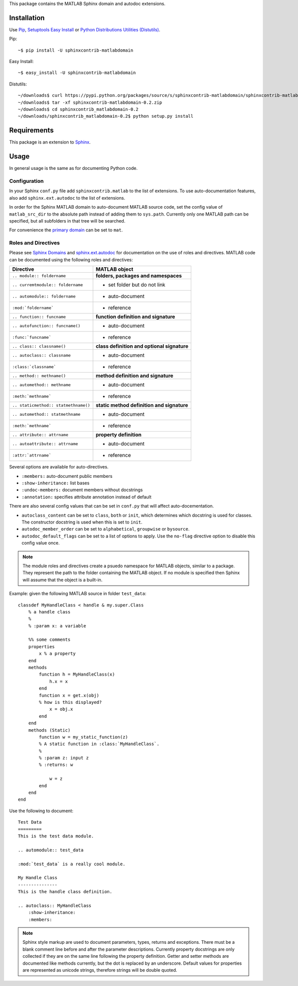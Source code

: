 This package contains the MATLAB Sphinx domain and autodoc extensions.

Installation
============
Use `Pip <http://www.pip-installer.org/en/latest/index.html>`_,
`Setuptools Easy Install <http://pythonhosted.org/setuptools/>`_ or
`Python Distributions Utilities (Distutils) <http://docs.python.org/2/install/>`_.

Pip::

   ~$ pip install -U sphinxcontrib-matlabdomain

Easy Install::

    ~$ easy_install -U sphinxcontrib-matlabdomain

Distutils::

    ~/downloads$ curl https://pypi.python.org/packages/source/s/sphinxcontrib-matlabdomain/sphinxcontrib-matlabdomain-0.2.zip
    ~/downloads$ tar -xf sphinxcontrib-matlabdomain-0.2.zip
    ~/downloads$ cd sphinxcontrib_matlabdomain-0.2
    ~/downloads/sphinxcontrib_matlabdomain-0.2$ python setup.py install

Requirements
============
This package is an extension to `Sphinx <http://sphinx-doc.org>`_.

Usage
=====
In general usage is the same as for documenting Python code.

Configuration
-------------
In your Sphinx ``conf.py`` file add ``sphinxcontrib.matlab`` to the list of
extensions. To use auto-documentation features, also add ``sphinx.ext.autodoc``
to the list of extensions.

In order for the Sphinx MATLAB domain to auto-document MATLAB source code, set
the config value of ``matlab_src_dir`` to the absolute path instead of adding
them to ``sys.path``. Currently only one MATLAB path can be specified, but all
subfolders in that tree will be searched.

For convenience the `primary domain <http://sphinx-doc.org/config.html#confval-primary_domain>`_
can be set to ``mat``.

Roles and Directives
--------------------
Please see `Sphinx Domains <http://sphinx-doc.org/domains.html>`_ and
`sphinx.ext.autodoc <http://sphinx-doc.org/ext/autodoc.html>`_ for
documentation on the use of roles and directives. MATLAB code can be documented
using the following roles and directives:

====================================  ===========================================
Directive                             MATLAB object
====================================  ===========================================
``.. module:: foldername``            **folders, packages and namespaces**
``.. curremtmodule:: foldername``     * set folder but do not link
``.. automodule:: foldername``        * auto-document
``:mod:`foldername```                 * reference
``.. function:: funcname``            **function definition and signature**
``.. autofunction:: funcname()``      * auto-document
``:func:`funcname```                  * reference
``.. class:: classname()``            **class definition and optional signature**
``.. autoclass:: classname``          * auto-document
``:class:`classname```                * reference
``.. method:: methname()``            **method definition and signature**
``.. automethod:: methname``          * auto-document
``:meth:`methname```                  * reference
``.. staticmethod:: statmethname()``  **static method definition and signature**
``.. automethod:: statmethname``      * auto-document
``:meth:`methname```                  * reference
``.. attribute:: attrname``           **property definition**
``.. autoattribute:: attrname``       * auto-document
``:attr:`attrname```                  * reference
====================================  ===========================================

Several options are available for auto-directives.

* ``:members:`` auto-document public members
* ``:show-inheritance:`` list bases
* ``:undoc-members:`` document members without docstrings
* ``:annotation:`` specifies attribute annotation instead of default

There are also several config values that can be set in ``conf.py`` that will
affect auto-docementation.

* ``autoclass_content`` can be set to ``class``, ``both`` or ``init``, which
  determines which docstring is used for classes. The constructor docstring
  is used when this is set to ``init``.
* ``autodoc_member_order`` can be set to ``alphabetical``, ``groupwise`` or
  ``bysource``.
* ``autodoc_default_flags`` can be set to a list of options to apply. Use
  the ``no-flag`` directive option to disable this config value once.

.. note::

    The module roles and directives create a psuedo namespace for MATLAB
    objects, similar to a package. They represent the path to the folder
    containing the MATLAB object. If no module is specified then Sphinx will
    assume that the object is a built-in.

Example: given the following MATLAB source in folder ``test_data``::

    classdef MyHandleClass < handle & my.super.Class
        % a handle class
        %
        % :param x: a variable

        %% some comments
        properties
            x % a property
        end
        methods
            function h = MyHandleClass(x)
                h.x = x
            end
            function x = get.x(obj)
            % how is this displayed?
                x = obj.x
            end
        end
        methods (Static)
            function w = my_static_function(z)
            % A static function in :class:`MyHandleClass`.
            %
            % :param z: input z
            % :returns: w

                w = z
            end
        end    
    end

Use the following to document::

    Test Data
    =========
    This is the test data module.

    .. automodule:: test_data

    :mod:`test_data` is a really cool module.

    My Handle Class
    ---------------
    This is the handle class definition.

    .. autoclass:: MyHandleClass
        :show-inheritance:
        :members:

.. note::

    Sphinx style markup are used to document parameters, types, returns and
    exceptions. There must be a blank comment line before and after the
    parameter descriptions. Currently property docstrings are only collected if
    they are on the same line following the property definition. Getter and
    setter methods are documented like methods currently, but the dot is
    replaced by an underscore. Default values for properties are represented as
    unicode strings, therefore strings will be double quoted.
